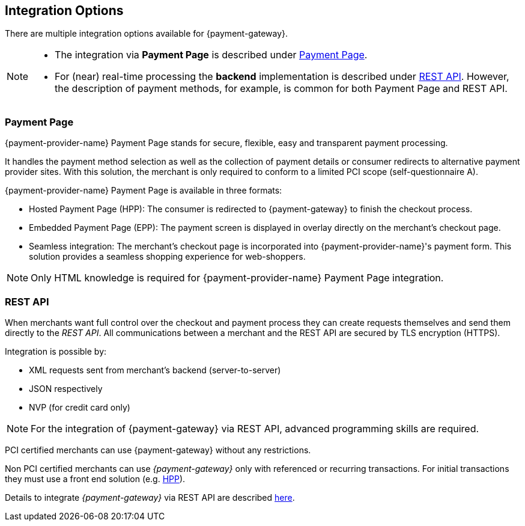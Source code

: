 [#GeneralIntegrationOptions]
== Integration Options

There are multiple integration options available for {payment-gateway}.

[NOTE]
====
- The integration via *Payment Page* is described under <<GeneralIntegrationOptions_PP, Payment Page>>.
- For (near) real-time processing the *backend* implementation is
described under <<RestApi, REST API>>. However, the description of payment methods, for example, 
is common for both Payment Page and REST API.
ifdef::env-wirecard[]
ifndef::env-nova[]
- Processing of multiple transactions using *batches* is described under
<<BatchProcessingApi, Batch Processing API>>, available for both SEPA Direct Debit and SEPA Credit Transfer.
- Our *Payment SDK* offers a seamless user experience by rendering a payment form as an integral part of the merchant's mobile application.
endif::[]
endif::[]

//-
====

[#GeneralIntegrationOptions_PP]
[discreet]
=== Payment Page

{payment-provider-name} Payment Page stands for secure, flexible, easy and
transparent payment processing. 

ifdef::env-wirecard[]
ifndef::env-nova[]
It provides all payment methods and
related options in one solution: Credit Card (with/without 3D
secure), SEPA, online banking payments, mobile payments, alternative
payment methods, and industry-specific solutions.
endif::[]
endif::[]

It handles the payment method selection as well as the collection
of payment details or consumer redirects to alternative payment provider
sites. With this solution, the merchant is only required to conform to a
limited PCI scope (self-questionnaire A).

{payment-provider-name} Payment Page is available in three formats:

- Hosted Payment Page (HPP): The consumer is redirected to
{payment-gateway} to finish the checkout process.
- Embedded Payment Page (EPP): The payment screen is displayed in
overlay directly on the merchant's checkout page.
- Seamless integration:  The merchant's checkout page is incorporated
into {payment-provider-name}'s payment form. This solution provides a seamless shopping
experience for web-shoppers.
//-

NOTE: Only HTML knowledge is required for {payment-provider-name} Payment Page integration.

[#GeneralIntegrationOptions_RestApi]
[discreet]
=== REST API

When merchants want full control over the checkout and payment process
they can create requests themselves and send them directly to the
_REST API_. All communications between a merchant and the REST API
are secured by TLS encryption (HTTPS).

Integration is possible by:

- XML requests sent from merchant's backend (server-to-server)
- JSON respectively
ifndef::env-nova[]
- NVP (for credit card only)
endif::[]
//-

NOTE: For the integration of {payment-gateway} via REST API, advanced programming skills are required.

PCI certified merchants can use {payment-gateway} without any restrictions.

ifndef::env-po[]
ifndef::env-nova[]
Non PCI certified merchants can use _{payment-gateway}_ only with
referenced or recurring transactions. For initial transactions they must use a front end solution (e.g. <<PP, HPP>>).
endif::[]
endif::[]

ifdef::env-po[]
Non PCI certified merchants can use {payment-gateway} only with
referenced or recurring transactions. For initial transactions they must use a front end solution (e.g. <<PaymentPageSolutions_PPv2_HPP, HPP>>).
endif::[]

ifdef::env-nova[]
Non PCI certified merchants can use _{payment-gateway}_ only with
referenced transactions. For initial transactions they must use a front end solution (e.g. <<PaymentPageSolutions_PPv2_HPP, HPP>>).
endif::[]

Details to integrate _{payment-gateway}_ via REST API are
described <<RestApi, here>>.

ifdef::env-wirecard[]
ifndef::env-nova[]
[#GeneralIntegrationOptions_Batch]
=== Batch Processing API

In order to process multiple transactions at the same time, {payment-provider-name}'s Batch Processing is the ideal solution for both fast and easy to
implement offline bulk transaction processing.

Batch processing is possible for the following payment methods:

- SEPA Direct Debit
- SEPA Credit Transfer
- Credit Card

//-

NOTE: Working programming knowledge is required to integrate this way.


[#GeneralIntegrationOptions_SDK]
=== SDK

The Software Development Kit (SDK) serves as a wrapper for the {payment-gateway} with a PCI V3 compliant native mobile payment
form. SDK is naturally developed for the integration into a merchant's
app as a software library where it covers sending payment requests to
the {payment-gateway}. It uses REST requests constructed by the merchant
sent over HTTPS protocol to {payment-gateway}
end-point where the REST API is exposed.

The following payment methods are currently supported:

- Credit Card
- PayPal
- SEPA Direct Debit
- Apple Pay
- Google Pay™
//-

Operation system interfaces:

- iOS
- Android
//-

NOTE: Working programmer knowledge is required to integrate this way.
endif::[]
endif::[]

//-
